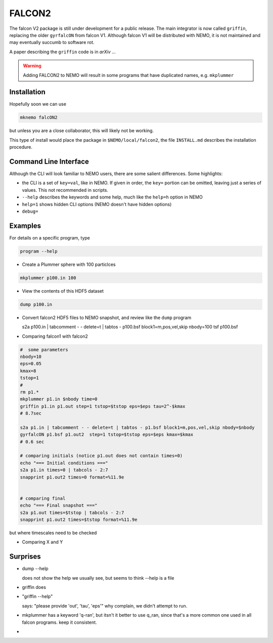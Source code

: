 FALCON2
-------


The falcon V2 package is still under development for a public release. The main
integrator is now called ``griffin``, replacing the older ``gyrfalcON`` from falcon V1.
Although falcon V1 will be distributed with NEMO, it is not maintained and may eventually
succumb to software rot.

A paper describing the ``griffin`` code is in *arXiv* ...

.. warning::
   Adding FALCON2 to NEMO will result in some programs that have duplicated names, e.g. ``mkplummer``


Installation
~~~~~~~~~~~~

Hopefully soon we can use 

.. code-block::

   mknemo falcON2

but unless you are a close collaborator, this will likely not be working.

This type of install would place the package in ``$NEMO/local/falcon2``, the
file ``INSTALL.md`` describes the installation procedure.



Command Line Interface
~~~~~~~~~~~~~~~~~~~~~~

Although the CLI will look familiar to NEMO users, there are some salient differences.
Some highlights:

- the CLI is a set of ``key=val``, like in NEMO. If given in order, the ``key=`` portion can be
  omitted, leaving just a series of values. This not recommended in scripts.
- ``--help`` describes the keywords and some help, much like the ``help=h`` option in NEMO
- ``help=1`` shows hidden CLI options (NEMO doesn't have hidden options)
- ``debug=`` 




Examples
~~~~~~~~


For details on a specific program, type

.. code-block::

   program --help


- Create a Plummer sphere with 100 particlces

.. code-block::

   mkplummer p100.in 100

- View the contents of this HDF5 dataset

.. code-block::

   dump p100.in

- Convert falcon2 HDF5 files to NEMO snapshot, and review like the ``dump`` program

  s2a p100.in  | tabcomment - - delete=t | tabtos - p100.bsf block1=m,pos,vel,skip nbody=100
  tsf p100.bsf


- Comparing falcon1 with falcon2

.. code-block::

   #  some parameters
   nbody=10
   eps=0.05
   kmax=8
   tstop=1
   #
   rm p1.*
   mkplummer p1.in $nbody time=0
   griffin p1.in p1.out step=1 tstop=$tstop eps=$eps tau=2^-$kmax
   # 8.7sec

   s2a p1.in | tabcomment - - delete=t | tabtos - p1.bsf block1=m,pos,vel,skip nbody=$nbody
   gyrfalcON p1.bsf p1.out2  step=1 tstop=$tstop eps=$eps kmax=$kmax 
   # 0.6 sec

   # comparing initials (notice p1.out does not contain times=0)
   echo "=== Initial conditions ==="
   s2a p1.in times=0 | tabcols - 2:7
   snapprint p1.out2 times=0 format=%11.9e


   # comparing final 
   echo "=== Final snapshot ==="
   s2a p1.out times=$tstop | tabcols - 2:7
   snapprint p1.out2 times=$tstop format=%11.9e


but where timescales need to be checked

- Comparing X and Y


Surprises
~~~~~~~~~

- dump --help

  does not show the help we usually see, but seems to think --help is a file


- griffin does

- "griffin --help"

  says: "please provide 'out', 'tau', 'eps'"
  why complain, we didn't attempt to run.

- mkplummer has a keyword 'q-ran', but itsn't it better to use q_ran, since that's
  a more common one used in all falcon programs. keep it consistent.

- ..
